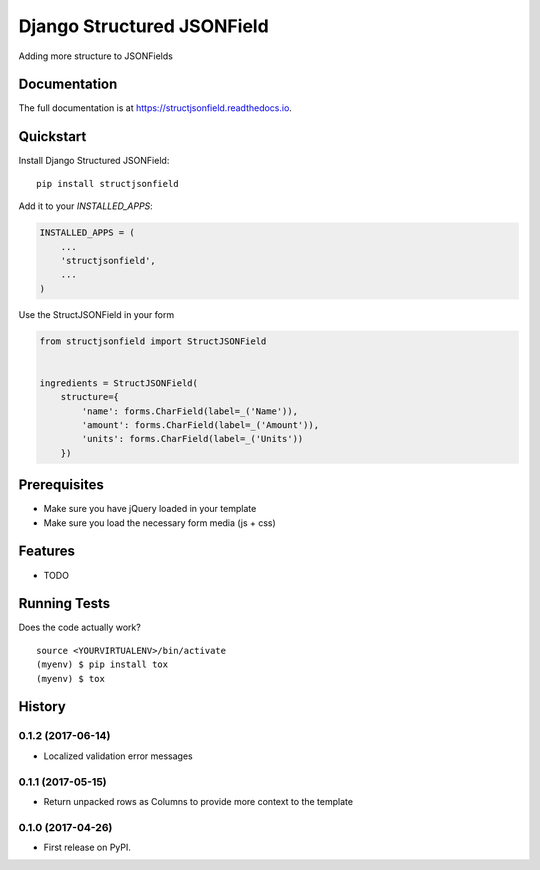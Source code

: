 =============================
Django Structured JSONField
=============================

.. image:: https://badge.fury.io/py/structjsonfield.svg
    :target: https://badge.fury.io/py/structjsonfield

.. image:: https://travis-ci.org/tleguijt/structjsonfield.svg?branch=master
    :target: https://travis-ci.org/tleguijt/structjsonfield

.. image:: https://codecov.io/gh/tleguijt/structjsonfield/branch/master/graph/badge.svg
    :target: https://codecov.io/gh/tleguijt/structjsonfield

Adding more structure to JSONFields

Documentation
-------------

The full documentation is at https://structjsonfield.readthedocs.io.

Quickstart
----------

Install Django Structured JSONField::

    pip install structjsonfield

Add it to your `INSTALLED_APPS`:

.. code-block:: python

    INSTALLED_APPS = (
        ...
        'structjsonfield',
        ...
    )

Use the StructJSONField in your form

.. code-block:: python

    from structjsonfield import StructJSONField


    ingredients = StructJSONField(
        structure={
            'name': forms.CharField(label=_('Name')),
            'amount': forms.CharField(label=_('Amount')),
            'units': forms.CharField(label=_('Units'))
        })

Prerequisites
-------------

* Make sure you have jQuery loaded in your template
* Make sure you load the necessary form media (js + css)

Features
--------

* TODO

Running Tests
-------------

Does the code actually work?

::

    source <YOURVIRTUALENV>/bin/activate
    (myenv) $ pip install tox
    (myenv) $ tox




History
-------

0.1.2 (2017-06-14)
++++++++++++++++++

* Localized validation error messages

0.1.1 (2017-05-15)
++++++++++++++++++

* Return unpacked rows as Columns to provide more context to the template

0.1.0 (2017-04-26)
++++++++++++++++++

* First release on PyPI.


